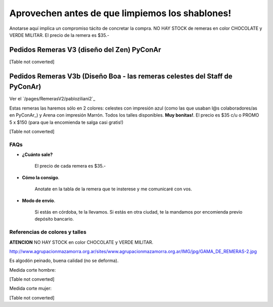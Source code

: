 
Aprovechen antes de que limpiemos los shablones!
================================================

Anotarse aquí implica un compromiso tácito de concretar la compra. NO HAY STOCK de remeras en color CHOCOLATE y VERDE MILITAR. El precio de la remera es $35.-

Pedidos Remeras V3 (diseño del Zen) PyConAr
~~~~~~~~~~~~~~~~~~~~~~~~~~~~~~~~~~~~~~~~~~~

[Table not converted]

Pedidos Remeras V3b (Diseño Boa - las remeras celestes del Staff de PyConAr)
~~~~~~~~~~~~~~~~~~~~~~~~~~~~~~~~~~~~~~~~~~~~~~~~~~~~~~~~~~~~~~~~~~~~~~~~~~~~

Ver el `/pages/RemerasV2/pabloziliani2`_

Estas remeras las haremos sólo en 2 colores: celestes con impresión azul (como las que usaban l@s colaboradores/as en PyConAr_) y Arena con impresión Marrón. Todos los talles disponibles. **Muy bonitas!**.   El precio es $35 c/u o PROMO 5 x $150 (para que la encomienda te salga casi gratis!)

[Table not converted]

FAQs
----

* **¿Cuánto sale?**

    El precio de cada remera es $35.-

* **Cómo la consigo**.

    Anotate en la tabla de la remera que te insterese y me comunicaré con vos.

* **Modo de envío**.

    Si estás en córdoba, te la llevamos. Si estás en otra ciudad, te la mandamos por encomienda previo depósito bancario.

Referencias de colores y talles
-------------------------------

**ATENCION** NO HAY STOCK en color CHOCOLATE y VERDE MILITAR.

http://www.agrupacionmazamorra.org.ar/sites/www.agrupacionmazamorra.org.ar/IMG/jpg/GAMA_DE_REMERAS-2.jpg

Es algodón peinado, buena calidad (no se deforma).

Medida corte hombre:

[Table not converted]

Medida corte mujer:

[Table not converted]

.. ############################################################################

.. _`http://python.org.ar/pyar/RemerasV2/PabloZiliani2`: diseño

